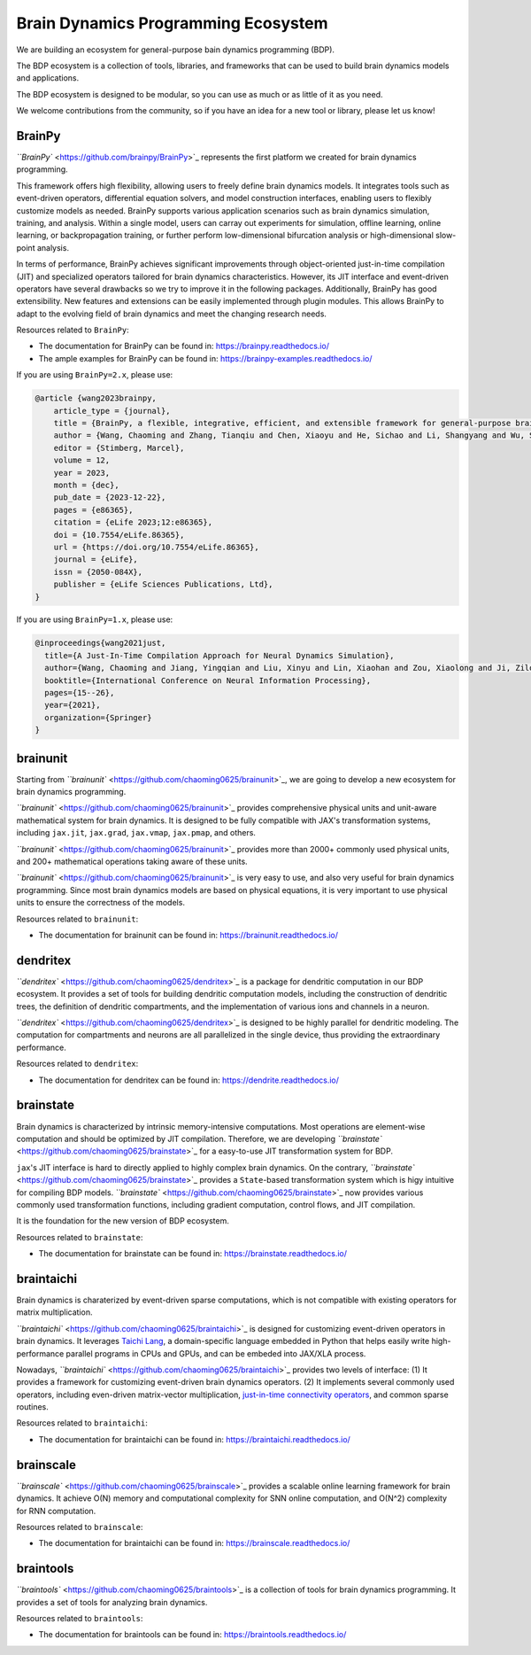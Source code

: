 
Brain Dynamics Programming Ecosystem
====================================

We are building an ecosystem for general-purpose bain dynamics programming (BDP).

The BDP ecosystem is a collection of tools, libraries, and frameworks that can be used to build brain dynamics models and applications.

The BDP ecosystem is designed to be modular, so you can use as much or as little of it as you need. 

We welcome contributions from the community, so if you have an idea for a new tool or library, please let us know!

BrainPy
-------

`\ ``BrainPy`` <https://github.com/brainpy/BrainPy>`_ represents the first platform we created for brain dynamics programming. 

This framework offers high flexibility, allowing users to freely define brain dynamics models. It integrates tools such as event-driven operators, differential equation solvers, and model construction interfaces, enabling users to flexibly customize models as needed. BrainPy supports various application scenarios such as brain dynamics simulation, training, and analysis. Within a single model, users can carray out experiments for simulation, offline learning, online learning, or backpropagation training, or further perform low-dimensional bifurcation analysis or high-dimensional slow-point analysis. 

In terms of performance, BrainPy achieves significant improvements through object-oriented just-in-time compilation (JIT) and specialized operators tailored for brain dynamics characteristics. However, its JIT interface and event-driven operators have several drawbacks so we try to improve it in the following packages. Additionally, BrainPy has good extensibility. New features and extensions can be easily implemented through plugin modules. This allows BrainPy to adapt to the evolving field of brain dynamics and meet the changing research needs. 

Resources related to ``BrainPy``\ :


* The documentation for BrainPy can be found in: `https://brainpy.readthedocs.io/ <https://brainpy.readthedocs.io/>`_
* The ample examples for BrainPy can be found in: `https://brainpy-examples.readthedocs.io/ <https://brainpy-examples.readthedocs.io/>`_

If you are using ``BrainPy=2.x``\ , please use:

.. code-block:: bibtex

   @article {wang2023brainpy,
       article_type = {journal},
       title = {BrainPy, a flexible, integrative, efficient, and extensible framework for general-purpose brain dynamics programming},
       author = {Wang, Chaoming and Zhang, Tianqiu and Chen, Xiaoyu and He, Sichao and Li, Shangyang and Wu, Si},
       editor = {Stimberg, Marcel},
       volume = 12,
       year = 2023,
       month = {dec},
       pub_date = {2023-12-22},
       pages = {e86365},
       citation = {eLife 2023;12:e86365},
       doi = {10.7554/eLife.86365},
       url = {https://doi.org/10.7554/eLife.86365},
       journal = {eLife},
       issn = {2050-084X},
       publisher = {eLife Sciences Publications, Ltd},
   }

If you are using ``BrainPy=1.x``\ , please use:

.. code-block:: bibtex

   @inproceedings{wang2021just,
     title={A Just-In-Time Compilation Approach for Neural Dynamics Simulation},
     author={Wang, Chaoming and Jiang, Yingqian and Liu, Xinyu and Lin, Xiaohan and Zou, Xiaolong and Ji, Zilong and Wu, Si},
     booktitle={International Conference on Neural Information Processing},
     pages={15--26},
     year={2021},
     organization={Springer}
   }

brainunit
---------

Starting from `\ ``brainunit`` <https://github.com/chaoming0625/brainunit>`_\ , we are going to develop a new ecosystem for brain dynamics programming.

`\ ``brainunit`` <https://github.com/chaoming0625/brainunit>`_ provides comprehensive physical units and unit-aware mathematical system for brain dynamics. It is designed to be fully compatible with JAX's transformation systems, including ``jax.jit``\ , ``jax.grad``\ , ``jax.vmap``\ , ``jax.pmap``\ , and others. 

`\ ``brainunit`` <https://github.com/chaoming0625/brainunit>`_ provides more than 2000+ commonly used physical units, and 200+ mathematical operations taking aware of these units. 

`\ ``brainunit`` <https://github.com/chaoming0625/brainunit>`_ is very easy to use, and also very useful for brain dynamics programming. Since most brain dynamics models are based on physical equations, it is very important to use physical units to ensure the correctness of the models.

Resources related to ``brainunit``\ :


* The documentation for brainunit can be found in: `https://brainunit.readthedocs.io/ <https://brainunit.readthedocs.io/>`_

dendritex
---------

`\ ``dendritex`` <https://github.com/chaoming0625/dendritex>`_ is a package for dendritic computation in our BDP ecosystem. It provides a set of tools for building dendritic computation models, including the construction of dendritic trees, the definition of dendritic compartments, and the implementation of various ions and channels in a neuron.

`\ ``dendritex`` <https://github.com/chaoming0625/dendritex>`_ is designed to be highly parallel for dendritic modeling. The computation for compartments and neurons are all parallelized in the single device, thus providing the extraordinary performance. 

Resources related to ``dendritex``\ :


* The documentation for dendritex can be found in: `https://dendrite.readthedocs.io/ <https://dendrite.readthedocs.io/>`_

brainstate
----------

Brain dynamics is characterized by intrinsic memory-intensive computations. Most operations are element-wise computation and should be optimized by JIT compilation. Therefore, we are developing `\ ``brainstate`` <https://github.com/chaoming0625/brainstate>`_ for a easy-to-use JIT transformation system for BDP.

``jax``\ 's JIT interface is hard to directly applied to highly complex brain dynamics. On the contrary,  `\ ``brainstate`` <https://github.com/chaoming0625/brainstate>`_ provides a ``State``\ -based transformation system which is higy intuitive for compiling BDP models. `\ ``brainstate`` <https://github.com/chaoming0625/brainstate>`_ now provides various commonly used transformation functions, including gradient computation, control flows, and JIT compilation. 

It is the foundation for the new version of BDP ecosystem. 

Resources related to ``brainstate``\ :


* The documentation for brainstate can be found in: `https://brainstate.readthedocs.io/ <https://brainstate.readthedocs.io/>`_

braintaichi
-----------

Brain dynamics is charaterized by event-driven sparse computations, which is not compatible with existing operators for matrix multiplication. 

`\ ``braintaichi`` <https://github.com/chaoming0625/braintaichi>`_ is designed for customizing event-driven operators in brain dynamics. It leverages `Taichi Lang <https://www.taichi-lang.org/>`_\ , a domain-specific language embedded in Python that helps easily write high-performance parallel programs in CPUs and GPUs, and can be embeded into JAX/XLA process. 

Nowadays, `\ ``braintaichi`` <https://github.com/chaoming0625/braintaichi>`_ provides two levels of interface: (1) It provides a framework for customizing event-driven brain dynamics operators. (2) It implements several commonly used operators, including even-driven matrix-vector multiplication, `just-in-time connectivity operators <https://arxiv.org/abs/2311.05106>`_\ , and common sparse routines. 

Resources related to ``braintaichi``\ :


* The documentation for braintaichi can be found in: `https://braintaichi.readthedocs.io/ <https://braintaichi.readthedocs.io/>`_

brainscale
----------

`\ ``brainscale`` <https://github.com/chaoming0625/brainscale>`_ provides a scalable online learning framework for brain dynamics. It achieve O(N) memory and computational complexity for SNN online computation, and O(N^2) complexity for RNN computation. 

Resources related to ``brainscale``\ :


* The documentation for braintaichi can be found in: `https://brainscale.readthedocs.io/ <https://brainscale.readthedocs.io/>`_

braintools
----------

`\ ``braintools`` <https://github.com/chaoming0625/braintools>`_ is a collection of tools for brain dynamics programming. It provides a set of tools for analyzing brain dynamics.

Resources related to ``braintools``\ :


* The documentation for braintools can be found in: `https://braintools.readthedocs.io/ <https://braintools.readthedocs.io/>`_
